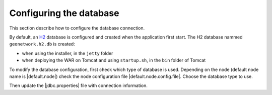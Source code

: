 .. _configuring-database:


Configuring the database
########################

This section describe how to configure the database connection.

By default, an `H2 <http://www.h2database.com/html/main.html>`_ database is configured
and created when the application first start. The H2 database nammed ``geonetwork.h2.db``
is created:

* when using the installer, in the ``jetty`` folder

* when deploying the WAR on Tomcat and using ``startup.sh``, in the ``bin`` folder of Tomcat


To modify the database configuration, first check which type of database is used.
Depending on the node (default node name is |default.node|) check the node configuration file
|default.node.config.file|. Choose the database type to use.

Then update the |jdbc.properties| file with connection information.
